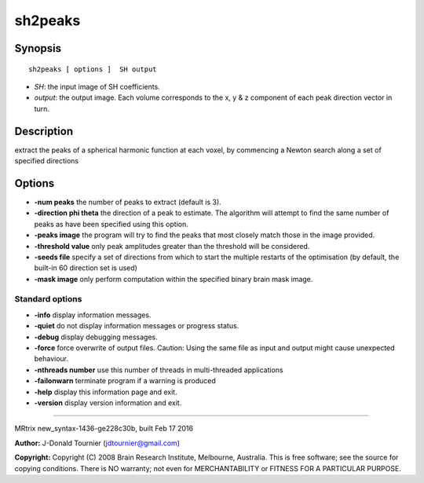 sh2peaks
===========

Synopsis
--------

::

    sh2peaks [ options ]  SH output

-  *SH*: the input image of SH coefficients.
-  *output*: the output image. Each volume corresponds to the x, y & z
   component of each peak direction vector in turn.

Description
-----------

extract the peaks of a spherical harmonic function at each voxel, by
commencing a Newton search along a set of specified directions

Options
-------

-  **-num peaks** the number of peaks to extract (default is 3).

-  **-direction phi theta** the direction of a peak to estimate. The
   algorithm will attempt to find the same number of peaks as have been
   specified using this option.

-  **-peaks image** the program will try to find the peaks that most
   closely match those in the image provided.

-  **-threshold value** only peak amplitudes greater than the threshold
   will be considered.

-  **-seeds file** specify a set of directions from which to start the
   multiple restarts of the optimisation (by default, the built-in 60
   direction set is used)

-  **-mask image** only perform computation within the specified binary
   brain mask image.

Standard options
^^^^^^^^^^^^^^^^

-  **-info** display information messages.

-  **-quiet** do not display information messages or progress status.

-  **-debug** display debugging messages.

-  **-force** force overwrite of output files. Caution: Using the same
   file as input and output might cause unexpected behaviour.

-  **-nthreads number** use this number of threads in multi-threaded
   applications

-  **-failonwarn** terminate program if a warning is produced

-  **-help** display this information page and exit.

-  **-version** display version information and exit.

--------------

MRtrix new_syntax-1436-ge228c30b, built Feb 17 2016

**Author:** J-Donald Tournier (jdtournier@gmail.com)

**Copyright:** Copyright (C) 2008 Brain Research Institute, Melbourne,
Australia. This is free software; see the source for copying conditions.
There is NO warranty; not even for MERCHANTABILITY or FITNESS FOR A
PARTICULAR PURPOSE.
